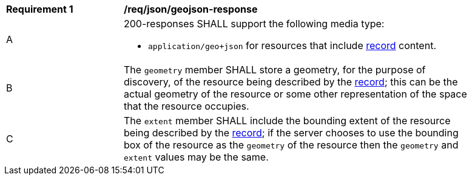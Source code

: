 [[req_json_geojson-response]]
[width="90%",cols="2,6a"]
|===
^|*Requirement {counter:req-id}* |*/req/json/geojson-response*
^|A |200-responses SHALL support the following media type:

* `application/geo+json` for resources that include <<clause-record-core,record>> content.

^|B |The `geometry` member SHALL store a geometry, for the purpose of discovery, of the resource being described by the <<clause-record-core,record>>; this can be the actual geometry of the resource or some other representation of the space that the resource occupies.
^|C |The `extent` member SHALL include the bounding extent of the resource being described by the <<clause-record-core,record>>; if the server chooses to use the bounding box of the resource as the `geometry` of the resource then the `geometry` and `extent` values may be the same.
|===
